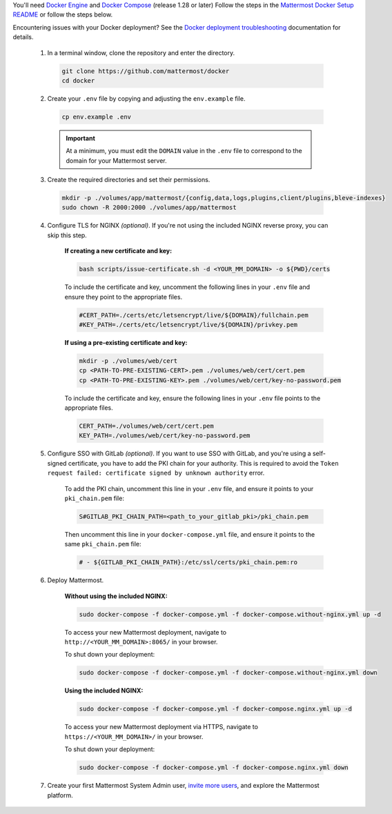 You'll need `Docker Engine <https://docs.docker.com/engine/install/>`__ and `Docker Compose <https://docs.docker.com/compose/install/>`__ (release 1.28 or later) Follow the steps in the `Mattermost Docker Setup README <https://github.com/mattermost/docker#mattermost-docker-setup>`__ or follow the steps below.

Encountering issues with your Docker deployment? See the `Docker deployment troubleshooting <https://docs.mattermost.com/install/troubleshooting.html#docker-deployments>`__ documentation for details.
      
      1. In a terminal window, clone the repository and enter the directory.

        .. code:: bash
        
            git clone https://github.com/mattermost/docker
            cd docker

      2. Create your ``.env`` file by copying and adjusting the ``env.example`` file.

        .. code:: bash
        
            cp env.example .env

        .. important::
    
            At a minimum, you must edit the ``DOMAIN`` value in the ``.env`` file to correspond to the domain for your Mattermost server.

      3. Create the required directories and set their permissions.

        .. code:: bash
        
            mkdir -p ./volumes/app/mattermost/{config,data,logs,plugins,client/plugins,bleve-indexes}
            sudo chown -R 2000:2000 ./volumes/app/mattermost

      4. Configure TLS for NGINX *(optional)*. If you're not using the included NGINX reverse proxy, you can skip this step.

          **If creating a new certificate and key:**

          .. code:: bash
  
                bash scripts/issue-certificate.sh -d <YOUR_MM_DOMAIN> -o ${PWD}/certs

          To include the certificate and key, uncomment the following lines in your ``.env`` file and ensure they point to the appropriate files.

          .. code:: bash
  
                #CERT_PATH=./certs/etc/letsencrypt/live/${DOMAIN}/fullchain.pem
                #KEY_PATH=./certs/etc/letsencrypt/live/${DOMAIN}/privkey.pem

          **If using a pre-existing certificate and key:**

          .. code:: bash
  
                mkdir -p ./volumes/web/cert
                cp <PATH-TO-PRE-EXISTING-CERT>.pem ./volumes/web/cert/cert.pem
                cp <PATH-TO-PRE-EXISTING-KEY>.pem ./volumes/web/cert/key-no-password.pem

          To include the certificate and key, ensure the following lines in your ``.env`` file points to the appropriate files.

          .. code:: bash
  
                CERT_PATH=./volumes/web/cert/cert.pem
                KEY_PATH=./volumes/web/cert/key-no-password.pem

      5. Configure SSO with GitLab *(optional)*. If you want to use SSO with GitLab, and you're using a self-signed certificate, you have to add the PKI chain for your authority. This is required to avoid the ``Token request failed: certificate signed by unknown authority`` error.
      
            To add the PKI chain, uncomment this line in your ``.env`` file, and ensure it points to your ``pki_chain.pem`` file:

            .. code:: bash
  
                S#GITLAB_PKI_CHAIN_PATH=<path_to_your_gitlab_pki>/pki_chain.pem
        
            Then uncomment this line in your ``docker-compose.yml`` file, and ensure it points to the same ``pki_chain.pem`` file:

            .. code:: bash

                # - ${GITLAB_PKI_CHAIN_PATH}:/etc/ssl/certs/pki_chain.pem:ro

      6. Deploy Mattermost.

          **Without using the included NGINX:**

          .. code:: bash
  
                sudo docker-compose -f docker-compose.yml -f docker-compose.without-nginx.yml up -d

          To access your new Mattermost deployment, navigate to ``http://<YOUR_MM_DOMAIN>:8065/`` in your browser.

          To shut down your deployment:

          .. code:: bash
  
                sudo docker-compose -f docker-compose.yml -f docker-compose.without-nginx.yml down

          **Using the included NGINX:**

          .. code:: bash
  
                sudo docker-compose -f docker-compose.yml -f docker-compose.nginx.yml up -d

          To access your new Mattermost deployment via HTTPS, navigate to ``https://<YOUR_MM_DOMAIN>/`` in your browser.

          To shut down your deployment:

          .. code:: bash
  
                sudo docker-compose -f docker-compose.yml -f docker-compose.nginx.yml down
      
      7. Create your first Mattermost System Admin user, `invite more users <https://docs.mattermost.com/channels/manage-channel-members.html>`__, and explore the Mattermost platform. 